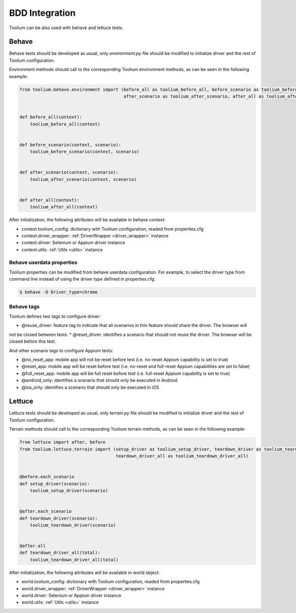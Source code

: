 .. _bdd_integration:

BDD Integration
===============

Toolium can be also used with behave and lettuce tests.

Behave
~~~~~~

Behave tests should be developed as usual, only *environment.py* file should be modified to initialize driver and the
rest of Toolium configuration.

Environment methods should call to the corresponding Toolium environment methods, as can be seen in the following
example:

.. code-block:: python

    from toolium.behave.environment import (before_all as toolium_before_all, before_scenario as toolium_before_scenario,
                                            after_scenario as toolium_after_scenario, after_all as toolium_after_all)


    def before_all(context):
        toolium_before_all(context)


    def before_scenario(context, scenario):
        toolium_before_scenario(context, scenario)


    def after_scenario(context, scenario):
        toolium_after_scenario(context, scenario)


    def after_all(context):
        toolium_after_all(context)


After initialization, the following attributes will be available in behave context:

- context.toolium_config: dictionary with Toolium configuration, readed from properties.cfg
- context.driver_wrapper: :ref:`DriverWrapper <driver_wrapper>` instance
- context.driver: Selenium or Appium driver instance
- context.utils: :ref:`Utils <utils>` instance

Behave userdata properties
--------------------------

Toolium properties can be modified from behave userdata configuration. For example, to select the driver type from
command line instead of using the driver type defined in properties.cfg:

.. code:: console

    $ behave -D Driver_type=chrome

Behave tags
-----------

Toolium defines two tags to configure driver:

* @reuse_driver: feature tag to indicate that all scenarios in this feature should share the driver. The browser will
not be closed between tests.
* @reset_driver: identifies a scenario that should not reuse the driver. The browser will be closed before this test.

And other scenario tags to configure Appium tests:

* @no_reset_app: mobile app will not be reset before test (i.e. no-reset Appium capability is set to true)
* @reset_app: mobile app will be reset before test (i.e. no-reset and full-reset Appium capabilities are set to false)
* @full_reset_app: mobile app will be full reset before test (i.e. full-reset Appium capability is set to true)
* @android_only: identifies a scenario that should only be executed in Android
* @ios_only: identifies a scenario that should only be executed in iOS

Lettuce
~~~~~~~

Lettuce tests should be developed as usual, only *terrain.py* file should be modified to initialize driver and the rest
of Toolium configuration.

Terrain methods should call to the corresponding Toolium terrain methods, as can be seen in the following example:

.. code-block:: python

    from lettuce import after, before
    from toolium.lettuce.terrain import (setup_driver as toolium_setup_driver, teardown_driver as toolium_teardown_driver,
                                         teardown_driver_all as toolium_teardown_driver_all)


    @before.each_scenario
    def setup_driver(scenario):
        toolium_setup_driver(scenario)


    @after.each_scenario
    def teardown_driver(scenario):
        toolium_teardown_driver(scenario)


    @after.all
    def teardown_driver_all(total):
        toolium_teardown_driver_all(total)


After initialization, the following attributes will be available in world object:

- world.toolium_config: dictionary with Toolium configuration, readed from properties.cfg
- world.driver_wrapper: :ref:`DriverWrapper <driver_wrapper>` instance
- world.driver: Selenium or Appium driver instance
- world.utils: :ref:`Utils <utils>` instance
